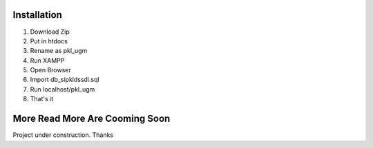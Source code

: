 ###################
Installation
###################

1. Download Zip
2. Put in htdocs
3. Rename as pkl_ugm
4. Run XAMPP
5. Open Browser
6. Import db_sipkldssdi.sql
7. Run localhost/pkl_ugm
8. That's it

###################
More Read More Are Cooming Soon
###################
Project under construction. Thanks
